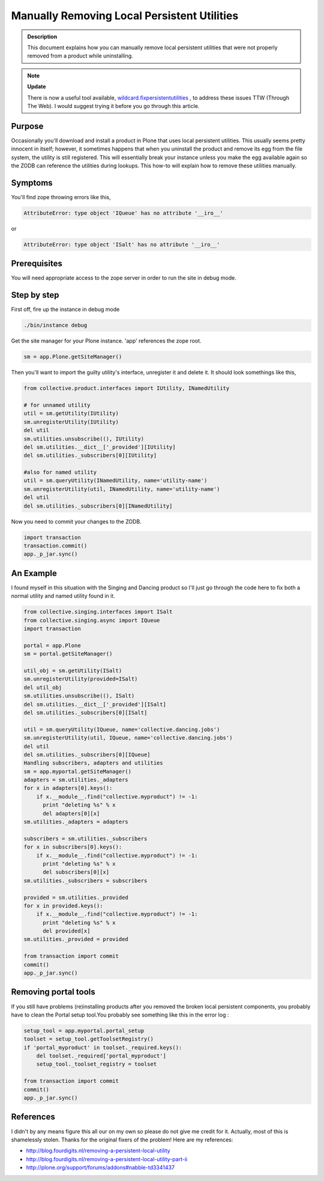 ============================================
Manually Removing Local Persistent Utilities
============================================


.. admonition:: Description


    This document explains how you can manually remove local persistent utilities that were not properly removed from a product while uninstalling.


.. note::

  **Update**

  There is now a useful tool available, `wildcard.fixpersistentutilities <https://pypi.python.org/pypi/wildcard.fixpersistentutilities>`_ ,  to address these issues TTW (Through The Web). I would suggest trying it before you go through this article.


Purpose
-------

Occasionally you'll download and install a product in Plone that uses local persistent utilities. 
This usually seems pretty innocent in itself; however, it sometimes happens that when you uninstall the product and remove its egg from the file system, the utility is still registered. 
This will essentially break your instance unless you make the egg available again so the ZODB can reference the utilities during lookups. 
This how-to will explain how to remove these utilities manually.

Symptoms
--------

You'll find zope throwing errors like this, 

.. code-block:: console

  AttributeError: type object 'IQueue' has no attribute '__iro__' 

or

.. code-block:: console

  AttributeError: type object 'ISalt' has no attribute '__iro__'


Prerequisites
-------------

You will need appropriate access to the zope server in order to run the site in debug mode.

Step by step
------------

First off, fire up the instance in debug mode

.. code-block:: console

  ./bin/instance debug

Get the site manager for your Plone instance. 'app' references the zope root.

.. code-block:: console

  sm = app.Plone.getSiteManager()



Then you'll want to import the guilty utility's interface, unregister it and delete it. It should look somethings like this,

.. code-block:: console

  from collective.product.interfaces import IUtility, INamedUtility

  # for unnamed utility
  util = sm.getUtility(IUtility)
  sm.unregisterUtility(IUtility)
  del util
  sm.utilities.unsubscribe((), IUtility)
  del sm.utilities.__dict__['_provided'][IUtility]
  del sm.utilities._subscribers[0][IUtility]

  #also for named utility
  util = sm.queryUtility(INamedUtility, name='utility-name')
  sm.unregisterUtility(util, INamedUtility, name='utility-name')
  del util
  del sm.utilities._subscribers[0][INamedUtility]

Now you need to commit your changes to the ZODB.

.. code-block:: console

  import transaction
  transaction.commit()
  app._p_jar.sync()


An Example
----------

I found myself in this situation with the Singing and Dancing product so I'll just go through the code here to fix both a normal utility and named utility found in it.

.. code-block:: console

  from collective.singing.interfaces import ISalt
  from collective.singing.async import IQueue
  import transaction

  portal = app.Plone
  sm = portal.getSiteManager()

  util_obj = sm.getUtility(ISalt)
  sm.unregisterUtility(provided=ISalt)
  del util_obj
  sm.utilities.unsubscribe((), ISalt)
  del sm.utilities.__dict__['_provided'][ISalt]
  del sm.utilities._subscribers[0][ISalt]

  util = sm.queryUtility(IQueue, name='collective.dancing.jobs')
  sm.unregisterUtility(util, IQueue, name='collective.dancing.jobs')
  del util
  del sm.utilities._subscribers[0][IQueue]
  Handling subscribers, adapters and utilities
  sm = app.myportal.getSiteManager()
  adapters = sm.utilities._adapters
  for x in adapters[0].keys():
      if x.__module__.find("collective.myproduct") != -1:
        print "deleting %s" % x
        del adapters[0][x]
  sm.utilities._adapters = adapters

  subscribers = sm.utilities._subscribers
  for x in subscribers[0].keys():
      if x.__module__.find("collective.myproduct") != -1:
        print "deleting %s" % x
        del subscribers[0][x]
  sm.utilities._subscribers = subscribers

  provided = sm.utilities._provided
  for x in provided.keys():
      if x.__module__.find("collective.myproduct") != -1:
        print "deleting %s" % x
        del provided[x]
  sm.utilities._provided = provided

  from transaction import commit
  commit()
  app._p_jar.sync()
 
Removing portal tools
---------------------

If you still have problems (re)installing products after you removed the broken local persistent components, you probably have to clean the Portal setup tool.You probably see something like this in the error log :

.. code-block:: console
 
    setup_tool = app.myportal.portal_setup
    toolset = setup_tool.getToolsetRegistry()
    if 'portal_myproduct' in toolset._required.keys():
        del toolset._required['portal_myproduct']
        setup_tool._toolset_registry = toolset

    from transaction import commit
    commit()
    app._p_jar.sync()



References
----------

I didn't by any means figure this all our on my own so please do not give me credit for it. Actually, most of this is shamelessly stolen. Thanks for the original fixers of the problem! Here are my references:

- http://blog.fourdigits.nl/removing-a-persistent-local-utility
- http://blog.fourdigits.nl/removing-a-persistent-local-utility-part-ii
- http://plone.org/support/forums/addons#nabble-td3341437

 
